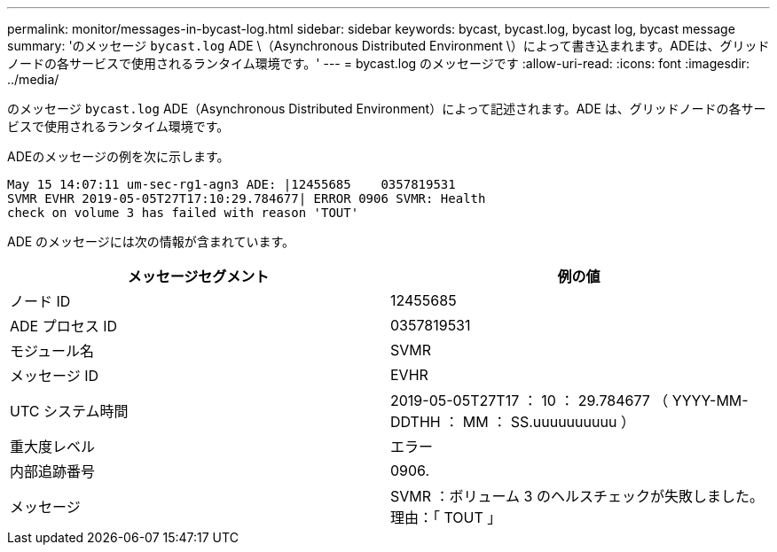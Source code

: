 ---
permalink: monitor/messages-in-bycast-log.html 
sidebar: sidebar 
keywords: bycast, bycast.log, bycast log, bycast message 
summary: 'のメッセージ `bycast.log` ADE \（Asynchronous Distributed Environment \）によって書き込まれます。ADEは、グリッドノードの各サービスで使用されるランタイム環境です。' 
---
= bycast.log のメッセージです
:allow-uri-read: 
:icons: font
:imagesdir: ../media/


[role="lead"]
のメッセージ `bycast.log` ADE（Asynchronous Distributed Environment）によって記述されます。ADE は、グリッドノードの各サービスで使用されるランタイム環境です。

ADEのメッセージの例を次に示します。

[listing]
----
May 15 14:07:11 um-sec-rg1-agn3 ADE: |12455685    0357819531
SVMR EVHR 2019-05-05T27T17:10:29.784677| ERROR 0906 SVMR: Health
check on volume 3 has failed with reason 'TOUT'
----
ADE のメッセージには次の情報が含まれています。

|===
| メッセージセグメント | 例の値 


 a| 
ノード ID
 a| 
12455685



 a| 
ADE プロセス ID
 a| 
0357819531



 a| 
モジュール名
 a| 
SVMR



 a| 
メッセージ ID
 a| 
EVHR



 a| 
UTC システム時間
 a| 
2019-05-05T27T17 ： 10 ： 29.784677 （ YYYY-MM-DDTHH ： MM ： SS.uuuuuuuuuu ）



 a| 
重大度レベル
 a| 
エラー



 a| 
内部追跡番号
 a| 
0906.



 a| 
メッセージ
 a| 
SVMR ：ボリューム 3 のヘルスチェックが失敗しました。理由：「 TOUT 」

|===